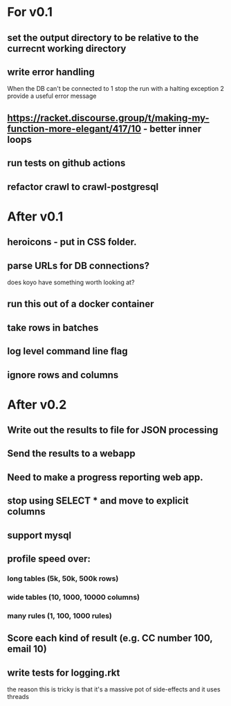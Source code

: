 * For v0.1
** set the output directory to be relative to the currecnt working directory
** write error handling
When the DB can't be connected to
1 stop the run with a halting exception
2 provide a useful error message
** https://racket.discourse.group/t/making-my-function-more-elegant/417/10 - better inner loops
** run tests on github actions
** refactor crawl to crawl-postgresql

* After v0.1
** heroicons - put in CSS folder.
** parse URLs for DB connections?
does koyo have something worth looking at?
** run this out of a docker container
** take rows in batches
** log level command line flag
** ignore rows and columns

* After v0.2
** Write out the results to file for JSON processing
** Send the results to a webapp
** Need to make a progress reporting web app.
** stop using SELECT * and move to explicit columns
** support mysql
** profile speed over:
*** long tables (5k, 50k, 500k rows)
*** wide tables (10, 1000, 10000 columns)
*** many rules (1, 100, 1000 rules)
** Score each kind of result (e.g. CC number 100, email 10)
** write tests for logging.rkt
the reason this is tricky is that it's a massive pot of side-effects and it uses threads

